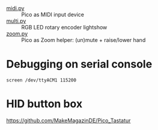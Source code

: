 - [[file:midi.py][midi.py]] :: Pico as MIDI input device
- [[file:multi.py][multi.py]] :: RGB LED rotary encoder lightshow
- [[file:zoom.py][zoom.py]] :: Pico as Zoom helper: (un)mute + raise/lower hand

* Debugging on serial console

~screen /dev/ttyACM1 115200~

* HID button box

https://github.com/MakeMagazinDE/Pico_Tastatur
